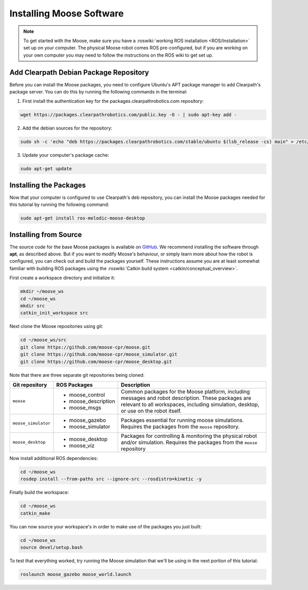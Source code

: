 Installing Moose Software
=============================

.. note::

  To get started with the Moose, make sure you have a :roswiki:`working ROS installation <ROS/Installation>`
  set up on your computer.  The physical Moose robot comes ROS pre-configured, but if you are working
  on your own computer you may need to follow the instructions on the ROS wiki to get set up.

Add Clearpath Debian Package Repository
------------------------------------------

Before you can install the Moose packages, you need to configure Ubuntu's APT package manager to
add Clearpath's package server.  You can do this by running the following commands in the terminal:

1. First install the authentication key for the packages.clearpathrobotics.com repository:

.. code-block:: bash

    wget https://packages.clearpathrobotics.com/public.key -O - | sudo apt-key add -

2. Add the debian sources for the repository:

.. code-block:: bash

    sudo sh -c 'echo "deb https://packages.clearpathrobotics.com/stable/ubuntu $(lsb_release -cs) main" > /etc/apt/sources.list.d/clearpath-latest.list'

3. Update your computer's package cache:

.. code-block:: bash

    sudo apt-get update


Installing the Packages
--------------------------

Now that your computer is configured to use Clearpath's deb repository, you can install the Moose packages needed
for this tutorial by running the following command:

.. code-block :: bash

    sudo apt-get install ros-melodic-moose-desktop


Installing from Source
---------------------------

The source code for the base Moose packages is available on GitHub_.  We recommend installing the software through
**apt**, as described above.  But if you want to modify Moose's behaviour, or simply learn more about how the robot
is configured, you can check out and build the packages yourself.  These instructions assume you are at least somewhat
familiar with building ROS packages using the :roswiki:`Catkin build system <catkin/conceptual_overview>`.

.. _GitHub: https://github.com/moose-cpr/

First create a workspace directory and initialize it:

.. code-block:: bash

    mkdir ~/moose_ws
    cd ~/moose_ws
    mkdir src
    catkin_init_workspace src

Next clone the Moose repositories using git:

.. code-block:: bash

    cd ~/moose_ws/src
    git clone https://github.com/moose-cpr/moose.git
    git clone https://github.com/moose-cpr/moose_simulator.git
    git clone https://github.com/moose-cpr/moose_desktop.git

Note that there are three separate git repositories being cloned:

+----------------------+----------------------+---------------------------------------------------------------------+
| Git repository       | ROS Packages         | Description                                                         |
+======================+======================+=====================================================================+
| ``moose``            | * moose_control      | Common packages for the Moose platform, including messages and      |
|                      | * moose_description  | robot description.  These packages are relevant to all workspaces,  |
|                      | * moose_msgs         | including simulation, desktop, or use on the robot itself.          |
+----------------------+----------------------+---------------------------------------------------------------------+
| ``moose_simulator``  | * moose_gazebo       | Packages essential for running moose simulations.  Requires the     |
|                      | * moose_simulator    | packages from the ``moose`` repository.                             |
+----------------------+----------------------+---------------------------------------------------------------------+
| ``moose_desktop``    | * moose_desktop      | Packages for controlling & monitoring the physical robot and/or     |
|                      | * moose_viz          | simulation.  Requires the packages from the ``moose`` repository    |
+----------------------+----------------------+---------------------------------------------------------------------+

Now install additional ROS dependencies:

.. code-block:: bash

    cd ~/moose_ws
    rosdep install --from-paths src --ignore-src --rosdistro=kinetic -y

Finally build the workspace:

.. code-block:: bash

    cd ~/moose_ws
    catkin_make

You can now source your workspace's in order to make use of the packages you just built:

.. code-block:: bash

    cd ~/moose_ws
    source devel/setup.bash

To test that everything worked, try running the Moose simulation that we'll be using in the next portion of this
tutorial:

.. code-block:: bash

    roslaunch moose_gazebo moose_world.launch
